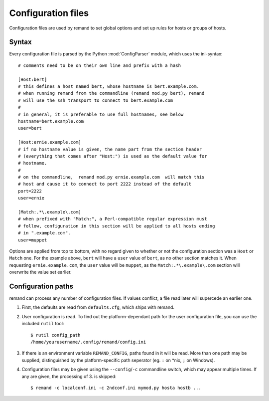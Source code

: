 Configuration files
===================

.. highlight:: ini

Configuration files are used by remand to set global options and set up rules
for hosts or groups of hosts.


Syntax
------

Every configuration file is parsed by the Python :mod:`ConfigParser` module,
which uses the ini-syntax::

    # comments need to be on their own line and prefix with a hash

    [Host:bert]
    # this defines a host named bert, whose hostname is bert.example.com.
    # when running remand from the commandline (remand mod.py bert), remand
    # will use the ssh transport to connect to bert.example.com
    #
    # in general, it is preferable to use full hostnames, see below
    hostname=bert.example.com
    user=bert

    [Host:ernie.example.com]
    # if no hostname value is given, the name part from the section header
    # (everything that comes after "Host:") is used as the default value for
    # hostname.
    #
    # on the commandline,  remand mod.py ernie.example.com  will match this
    # host and cause it to connect to port 2222 instead of the default
    port=2222
    user=ernie

    [Match:.*\.example\.com]
    # when prefixed with "Match:", a Perl-compatible regular expression must
    # follow, configuration in this section will be applied to all hosts ending
    # in ".example.com".
    user=muppet

Options are applied from top to bottom, with no regard given to whether or not
the configuration section was a ``Host`` or ``Match`` one. For the example
above, ``bert`` will have a ``user`` value of ``bert``, as no other section
matches it. When requesting ``ernie.example.com``, the ``user`` value will be
``muppet``, as the ``Match:.*\.example\.com`` section will overwrite the value
set earlier.


Configuration paths
-------------------

remand can process any number of configuration files. If values conflict, a
file read later will supercede an earlier one.

.. highlight:: bash

1. First, the defaults are read from ``defaults.cfg``, which ships with remand.
2. User configuration is read. To find out the platform-dependant path for the
   user configuration file, you can use the included ``rutil`` tool::

       $ rutil config_path
       /home/yourusername/.config/remand/config.ini
3. If there is an environment variable ``REMAND_CONFIG``, paths found in it
   will be read. More than one path may be supplied, distinguished by
   the platform-specific path seperator (eg. ``:`` on *nix, ``;`` on Windows).
4. Configuration files may be given using the ``--config``/``-c`` commandline
   switch, which may appear multiple times. If any are given, the processing of
   3. is skipped::

       $ remand -c localconf.ini -c 2ndconf.ini mymod.py hosta hostb ...

